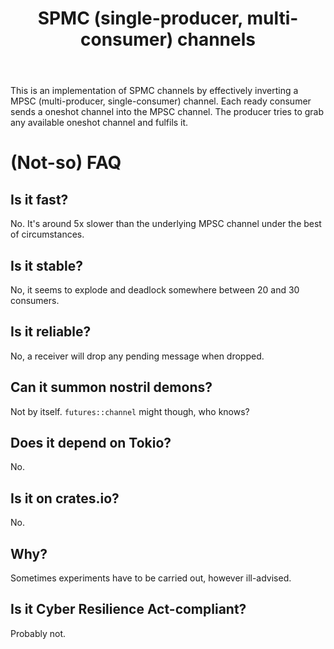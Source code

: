 #+TITLE: SPMC (single-producer, multi-consumer) channels

This is an implementation of SPMC channels by effectively inverting a MPSC (multi-producer, single-consumer) channel. Each ready consumer sends a oneshot channel
into the MPSC channel. The producer tries to grab any available oneshot channel and fulfils it.

* (Not-so) FAQ

** Is it fast?

No. It's around 5x slower than the underlying MPSC channel under the best of circumstances.

** Is it stable?

No, it seems to explode and deadlock somewhere between 20 and 30 consumers.

** Is it reliable?

No, a receiver will drop any pending message when dropped.

** Can it summon nostril demons?

Not by itself. ~futures::channel~ might though, who knows?

** Does it depend on Tokio?

No.

** Is it on crates.io?

No.

** Why?

Sometimes experiments have to be carried out, however ill-advised.

** Is it Cyber Resilience Act-compliant?

Probably not.

